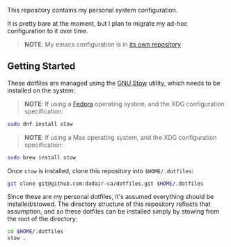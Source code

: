 This repository contains my personal system configuration.

It is pretty bare at the moment, but I plan to migrate my ad-hoc configuration to it over time.
#+begin_quote
*NOTE*: My emacs configuration is in [[https://github.com/dadair-ca/.emacs.d][its own repository]]
#+end_quote

** Getting Started
These dotfiles are managed using the [[https://www.gnu.org/software/stow/][GNU Stow]] utility, which needs to be installed on the system:

#+begin_quote
*NOTE*: If using a [[https://getfedora.org/][Fedora]] operating system, and the XDG configuration specification:
#+end_quote

#+begin_src sh
sudo dnf install stow
#+end_src

#+begin_quote
*NOTE*: If using a Mac operating system, and the XDG configuration specification:
#+end_quote

#+begin_src sh
sudo brew install stow
#+end_src

Once ~stow~ is installed, clone this repository into ~$HOME/.dotfiles~:
#+begin_src sh
git clone git@github.com:dadair-ca/dotfiles.git $HOME/.dotfiles
#+end_src

Since these are my personal dotfiles, it's assumed everything should be installed/stowed.
The directory structure of this repository reflects that assumption, and so these dotfiles can be installed simply by stowing from the root of the directory:
#+begin_src sh
cd $HOME/.dotfiles
stow .
#+end_src
